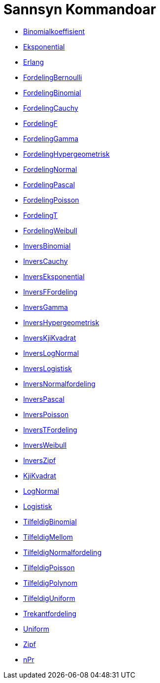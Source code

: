 = Sannsyn Kommandoar
:page-en: commands/Probability_Commands
ifdef::env-github[:imagesdir: /nn/modules/ROOT/assets/images]

* xref:/commands/Binomialkoeffisient.adoc[Binomialkoeffisient]
* xref:/commands/Eksponential.adoc[Eksponential]
* xref:/commands/Erlang.adoc[Erlang]
* xref:/commands/FordelingBernoulli.adoc[FordelingBernoulli]
* xref:/commands/FordelingBinomial.adoc[FordelingBinomial]
* xref:/commands/FordelingCauchy.adoc[FordelingCauchy]
* xref:/commands/FordelingF.adoc[FordelingF]
* xref:/commands/FordelingGamma.adoc[FordelingGamma]
* xref:/commands/FordelingHypergeometrisk.adoc[FordelingHypergeometrisk]
* xref:/commands/FordelingNormal.adoc[FordelingNormal]
* xref:/commands/FordelingPascal.adoc[FordelingPascal]
* xref:/commands/FordelingPoisson.adoc[FordelingPoisson]
* xref:/commands/FordelingT.adoc[FordelingT]
* xref:/commands/FordelingWeibull.adoc[FordelingWeibull]
* xref:/commands/InversBinomial.adoc[InversBinomial]
* xref:/commands/InversCauchy.adoc[InversCauchy]
* xref:/commands/InversEksponential.adoc[InversEksponential]
* xref:/commands/InversFFordeling.adoc[InversFFordeling]
* xref:/commands/InversGamma.adoc[InversGamma]
* xref:/commands/InversHypergeometrisk.adoc[InversHypergeometrisk]
* xref:/commands/InversKjiKvadrat.adoc[InversKjiKvadrat]
* xref:/commands/InversLogNormal.adoc[InversLogNormal]
* xref:/commands/InversLogistisk.adoc[InversLogistisk]
* xref:/commands/InversNormalfordeling.adoc[InversNormalfordeling]
* xref:/commands/InversPascal.adoc[InversPascal]
* xref:/commands/InversPoisson.adoc[InversPoisson]
* xref:/commands/InversTFordeling.adoc[InversTFordeling]
* xref:/commands/InversWeibull.adoc[InversWeibull]
* xref:/commands/InversZipf.adoc[InversZipf]
* xref:/commands/KjiKvadrat.adoc[KjiKvadrat]
* xref:/commands/LogNormal.adoc[LogNormal]
* xref:/commands/Logistisk.adoc[Logistisk]
* xref:/commands/TilfeldigBinomial.adoc[TilfeldigBinomial]
* xref:/commands/TilfeldigMellom.adoc[TilfeldigMellom]
* xref:/commands/TilfeldigNormalfordeling.adoc[TilfeldigNormalfordeling]
* xref:/commands/TilfeldigPoisson.adoc[TilfeldigPoisson]
* xref:/commands/TilfeldigPolynom.adoc[TilfeldigPolynom]
* xref:/commands/TilfeldigUniform.adoc[TilfeldigUniform]
* xref:/commands/Trekantfordeling.adoc[Trekantfordeling]
* xref:/commands/Uniform.adoc[Uniform]
* xref:/commands/Zipf.adoc[Zipf]
* xref:/commands/NPr.adoc[nPr]
